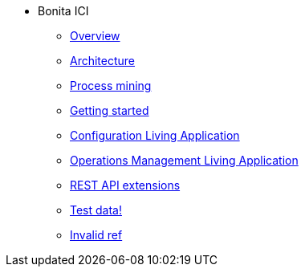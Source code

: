 * Bonita ICI
** xref:overview.adoc[Overview]
** xref:architecture.adoc[Architecture]
** xref:process_mining.adoc[Process mining]
** xref:getting_started.adoc[Getting started]
** xref:configure.adoc[Configuration Living Application]
** xref:monitoring.adoc[Operations Management Living Application]
** xref:rest_extensions.adoc[REST API extensions]
** xref:test_data.adoc[Test data!]
** https://documentation.bonitasoft.com/bonita/lates[Invalid ref]
